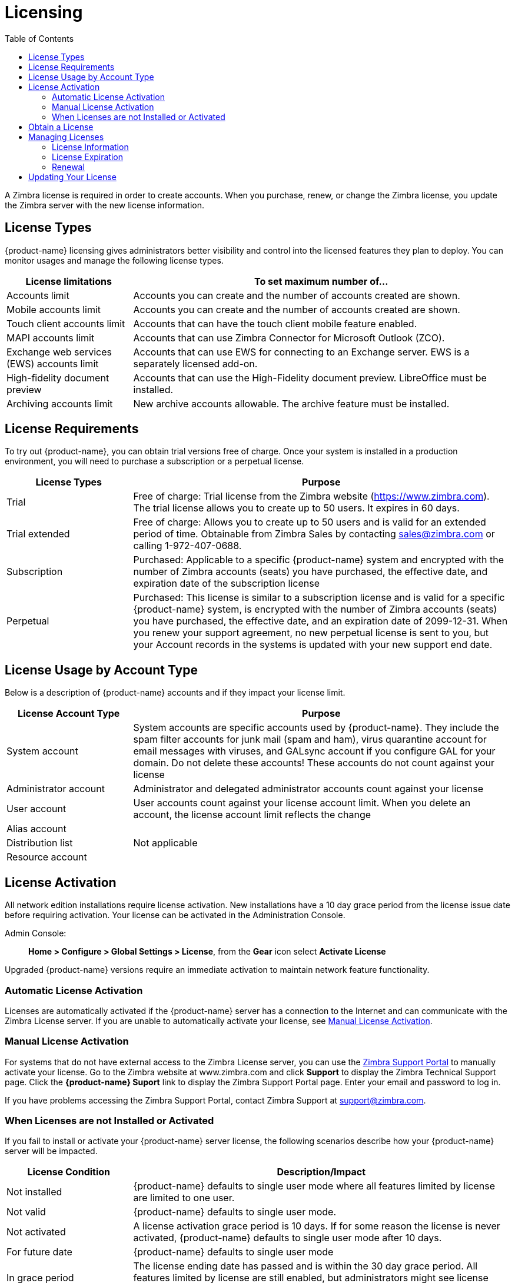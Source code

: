 = Licensing
:toc:

A Zimbra license is required in order to create accounts. When you
purchase, renew, or change the Zimbra license, you update the Zimbra server
with the new license information.

== License Types

{product-name} licensing gives administrators better visibility and control
into the licensed features they plan to deploy. You can monitor usages and
manage the following license types.

[cols="25,75",options="header",grid="rows"]
|=======================================================================
| License limitations |To set maximum number of...

|Accounts limit |
Accounts you can create and the number of accounts created are shown.

|Mobile accounts limit |
Accounts you can create and the number of accounts created are shown.

|Touch client accounts limit |
Accounts that can have the touch client mobile feature enabled.

|MAPI accounts limit |
Accounts that can use Zimbra Connector for Microsoft Outlook (ZCO).

|Exchange web services (EWS) accounts limit |
Accounts that can use EWS for connecting to an Exchange server. EWS is a
separately licensed add-on.

|High-fidelity document preview |
Accounts that can use the High-Fidelity document preview. LibreOffice must
be installed.

|Archiving accounts limit |
New archive accounts allowable. The archive feature must be installed.

|=======================================================================

== License Requirements

To try out {product-name}, you can obtain trial versions free of
charge. Once your system is installed in a production environment, you will
need to purchase a subscription or a perpetual license.

[cols="25,75",options="header",grid="rows"]
|=======================================================================
|License Types |Purpose

|Trial |
Free of charge: Trial license from the Zimbra website (https://www.zimbra.com). The
trial license allows you to create up to 50 users. It expires in 60 days.

|Trial extended |
Free of charge: Allows you to create up to 50 users and is valid for an
extended period of time. Obtainable from Zimbra Sales by contacting
sales@zimbra.com or calling 1-972-407-0688.

|Subscription |
Purchased: Applicable to a specific {product-name} system and encrypted
with the number of Zimbra accounts (seats) you have purchased, the
effective date, and expiration date of the subscription license

|Perpetual |
Purchased: This license is similar to a subscription license and is valid
for a specific {product-name} system, is encrypted with the number of
Zimbra accounts (seats) you have purchased, the effective date, and an
expiration date of 2099-12-31. When you renew your support agreement, no
new perpetual license is sent to you, but your Account records in the
systems is updated with your new support end date.

|=======================================================================

== License Usage by Account Type

Below is a description of {product-name} accounts and if they
impact your license limit.

[cols="25,75",options="header",grid="rows"]
|=======================================================================
|License Account Type |Purpose

|System account |
System accounts are specific accounts used by {product-name}. They
include the spam filter accounts for junk mail (spam and ham), virus
quarantine account for email messages with viruses, and GALsync account if
you configure GAL for your domain. Do not delete these accounts! These
accounts do not count against your license

|Administrator account |
Administrator and delegated administrator accounts count against your
license

|User account |
User accounts count against your license account limit. When you delete an
account, the license account limit reflects the change

|Alias account .3+^.^|Not applicable
|Distribution list
|Resource account

|=======================================================================

== License Activation

All network edition installations require license activation. New
installations have a 10 day grace period from the license issue date before
requiring activation. Your license can be activated in the Administration Console.

Admin Console: ::
*Home > Configure > Global Settings > License*, from the *Gear* icon select
*Activate License*

Upgraded {product-name} versions require an immediate activation to
maintain network feature functionality.

=== Automatic License Activation

Licenses are automatically activated if the {product-name} server has a
connection to the Internet and can communicate with the Zimbra License
server. If you are unable to automatically activate your license, see
<<manual_license_activation,Manual License Activation>>.

[[manual_license_activation]]
=== Manual License Activation

For systems that do not have external access to the Zimbra License server,
you can use the https://support.zimbra.com/[Zimbra Support Portal] to
manually activate your license. Go to the Zimbra website at www.zimbra.com
and click *Support* to display the Zimbra Technical Support page. Click the
*{product-name} Suport* link to display the Zimbra Support Portal page.
Enter your email and password to log in.

If you have problems accessing the Zimbra Support Portal, contact Zimbra
Support at support@zimbra.com.

=== When Licenses are not Installed or Activated

If you fail to install or activate your {product-name} server license, the
following scenarios describe how your {product-name} server will be
impacted.

[cols="25,75",options="header",grid="rows"]
|=======================================================================
|License Condition |Description/Impact

|Not installed |
{product-name} defaults to single user mode where all features limited by
license are limited to one user.

|Not valid |
{product-name} defaults to single user mode.

|Not activated |
A license activation grace period is 10 days. If for some reason the
license is never activated, {product-name} defaults to single user mode
after 10 days.

|For future date |
{product-name} defaults to single user mode

|In grace period |
The license ending date has passed and is within the 30 day grace
period. All features limited by license are still enabled, but
administrators might see license renewal prompts.

| Expired |
The license ending date has passed and the 30 day grace period has
expired. The {product-name} server defaults to the feature set of the Open
Source Edition.

|=======================================================================

== Obtain a License

On the Zimbra website, go to Downloads to obtain a trial license from the
Zimbra Downloads area. Contact Zimbra sales regarding a trial extended
license, or to purchase a subscription license or perpetual license, by
emailing sales@zimbra.com.

The subscription and perpetual license can only be installed on the
{product-name} system for which it is purchased. Only one Zimbra license is
required for your {product-name} environment. This license sets the number
of accounts that can be created.

Current license information, including the number of accounts purchased,
the number of accounts used, and the expiration date, can be viewed from
*Home > Configure > Global Settings > License*.

== Managing Licenses

The *Update License* wizard from the Administration Console’s *Global
Settings* page is used to upload and install a new license. The *Activate
License* link on the toolbar activates the license.

Current license information, including the license ID, the issue date,
expiration date, number of accounts purchased, and the number of accounts
used can be viewed from
*Home > Configure > Global Settings > License*.

=== License Information

You must have a {product-name} license to create accounts. When you
purchase, renew, or change the Zimbra license, you must update the Zimbra
server with the new license information. The *Update License Wizard* from
the Administration Console’s Global Settings is used to upload and install
a new license. The *Activate License* link on the toolbar activates the
license.

Current license information, including the license ID, the issue date,
expiration date, number of accounts purchased, and the number of accounts
used can be viewed from
*Home > Configure > Global Settings > License*.


When the number of accounts created is equal to the number of accounts
purchased you will not be able to create new accounts. You can purchase
additional accounts or you can delete existing accounts. Contact Zimbra
sales to purchase additional accounts.

You must renew your license within 30 days of the expiration date.
Starting 30 days before the license expires, when you log on to the
Administration Console, a reminder notice is displayed.

=== License Expiration

When your {product-name} Network Edition License expires, a license
expiration warning appears in the administrative console and web interface
for all users. From the date of the license expiration, there is a 30-day
grace period during which the warning message is displayed, but no features
are disabled.

Upon expiration of the grace period, the server reverts to the feature set
of the Open Source Edition. The following is a list of some of the major
functions that are no longer available upon license expiration:

* Backup/Restore
* Zimbra Mobile (ActiveSync)
* Zimbra Touch Client
* Exchange Web Services (EWS) -- _a separately licensed add-on_
* High-Fidelity Document Preview
* Zimbra Connector for Outlook
* Zimbra Connector for Blackberry
* S/MIME

If you maximize your licensed user limit, you are no longer able to
create or delete accounts.

If you do not plan to renew your license, you can regain the ability to
create or delete accounts by upgrading to {product-name} free and open
source software (FOSS). You should choose the same version of FOSS that you
are currently running on the {product-name} Network Edition for this
transition, after which you can upgrade to the latest version of
{product-name} FOSS.

=== Renewal

When the number of accounts created is equal to the number of accounts
purchased you will not be able to create new accounts. You can purchase
additional accounts or you can delete existing accounts. Contact Zimbra
sales to purchase additional accounts.

You must renew your license within 30 days of the expiration date.
Starting 30 days before the license expires, when you log on to the
Administration Console, a reminder notice is displayed.

== Updating Your License

When you renew or change the Zimbra license, you update {product-name}
mailbox servers with the new license information. This operation be
performed from either the CLI or the Administration Console.

[source, bash]
----
zmlicense
----

Admin Console: ::
*Home > Configure > Global Settings > License*

Updating a license:

. Save the license on the computer you use to access the Administration
Console.

. Log on to the Administration Console, go to
*Home > Configure > Global Settings > License*, from the *Gear* icon select
*Update License*. The License Installation Wizard opens.

. Browse to select the license file and click *Next*. The license file is
now uploaded.

. Click *Install* to install the license file.

. Click *Activate License*. Upgraded {product-name} versions require
an immediate activation to maintain network feature functionality.

Your license information is updated automatically. The cached account
license count is automatically refreshed on each mailbox server.
